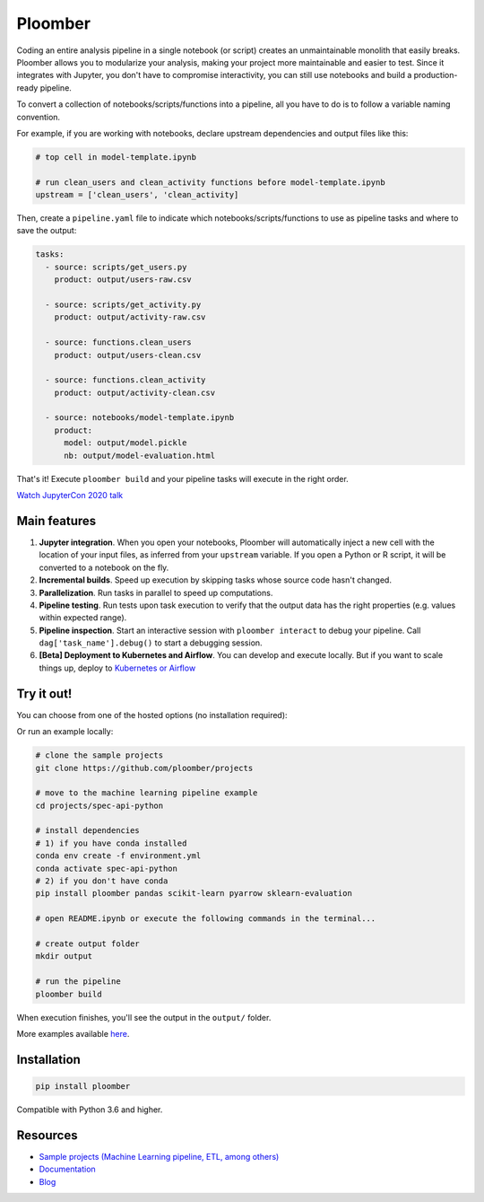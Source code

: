Ploomber
========

.. image:: https://github.com/ploomber/ploomber/workflows/CI%20Linux/badge.svg
   :target: https://github.com/ploomber/ploomber/workflows/CI%20Linux/badge.svg
   :alt: CI Linux
  
.. image:: https://github.com/ploomber/ploomber/workflows/CI%20macOS/badge.svg
   :target: https://github.com/ploomber/ploomber/workflows/CI%20macOS/badge.svg
   :alt: CI macOS

.. image:: https://github.com/ploomber/ploomber/workflows/CI%20Windows/badge.svg
   :target: https://github.com/ploomber/ploomber/workflows/CI%20Windows/badge.svg
   :alt: CI Windows

.. image:: https://readthedocs.org/projects/ploomber/badge/?version=latest
    :target: https://ploomber.readthedocs.io/en/latest/?badge=latest
    :alt: Documentation Status

.. image:: https://mybinder.org/badge_logo.svg
    :target: https://mybinder.org/badge_logo.svg)](https://mybinder.org/v2/gh/ploomber/binder-env/main?urlpath=git-pull%3Frepo%3Dhttps%253A%252F%252Fgithub.com%252Fploomber%252Fprojects%26urlpath%3Dlab%252Ftree%252Fprojects%252Fspec-api-python%252FREADME.ipynb%26branch%3Dmaster

.. image:: https://deepnote.com/buttons/launch-in-deepnote-small.svg
    :target: https://deepnote.com/launch?template=deepnote&url=https://github.com/ploomber/projects/blob/master/spec-api-python/README.ipynb

.. image:: https://badge.fury.io/py/ploomber.svg
  :target: https://badge.fury.io/py/ploomber

.. image:: https://coveralls.io/repos/github/ploomber/ploomber/badge.svg?branch=master
  :target: https://coveralls.io/github/ploomber/ploomber?branch=master


Coding an entire analysis pipeline in a single notebook (or script) creates an
unmaintainable monolith that easily breaks. Ploomber allows you to modularize
your analysis, making your project more maintainable and easier
to test. Since it integrates with Jupyter, you don't have to compromise
interactivity, you can still use notebooks and build a production-ready pipeline.

.. image:: https://ploomber.io/main-diagram.png

To convert a collection of notebooks/scripts/functions into a pipeline, all you
have to do is to follow a variable naming convention.

For example, if you are working with notebooks, declare upstream dependencies
and output files like this:

.. code-block:: python

    # top cell in model-template.ipynb

    # run clean_users and clean_activity functions before model-template.ipynb
    upstream = ['clean_users', 'clean_activity]

Then, create a ``pipeline.yaml`` file to indicate which
notebooks/scripts/functions to use as pipeline tasks and where to save the
output:

.. code-block:: yaml

    tasks:
      - source: scripts/get_users.py
        product: output/users-raw.csv

      - source: scripts/get_activity.py
        product: output/activity-raw.csv

      - source: functions.clean_users
        product: output/users-clean.csv

      - source: functions.clean_activity
        product: output/activity-clean.csv

      - source: notebooks/model-template.ipynb
        product:
          model: output/model.pickle
          nb: output/model-evaluation.html


That's it! Execute ``ploomber build`` and your pipeline tasks will execute in
the right order.

`Watch JupyterCon 2020 talk <https://www.youtube.com/watch?v=M6mtgPfsA3M>`_

Main features
-------------

1. **Jupyter integration**. When you open your notebooks, Ploomber will automatically inject a new cell with the location of your input files, as inferred from your ``upstream`` variable. If you open a Python or R script, it will be converted to a notebook on the fly.

2. **Incremental builds**. Speed up execution by skipping tasks whose source code hasn't changed.

3. **Parallelization**. Run tasks in parallel to speed up computations.

4. **Pipeline testing**. Run tests upon task execution to verify that the output data has the right properties (e.g. values within expected range).

5. **Pipeline inspection**. Start an interactive session with ``ploomber interact`` to debug your pipeline. Call ``dag['task_name'].debug()`` to start a debugging session.

6. **[Beta] Deployment to Kubernetes and Airflow**. You can develop and execute locally. But if you want to scale things up, deploy to `Kubernetes or Airflow <https://github.com/ploomber/soopervisor>`_

Try it out!
-----------

You can choose from one of the hosted options (no installation required):

.. image:: https://mybinder.org/badge_logo.svg
    :target: https://mybinder.org/v2/gh/ploomber/binder-env/main?urlpath=git-pull%3Frepo%3Dhttps%253A%252F%252Fgithub.com%252Fploomber%252Fprojects%26urlpath%3Dlab%252Ftree%252Fprojects%252Fspec-api-python%252FREADME.ipynb%26branch%3Dmaster

.. image:: https://deepnote.com/buttons/launch-in-deepnote-small.svg
    :target: https://deepnote.com/launch?template=deepnote&url=https://github.com/ploomber/projects/blob/master/spec-api-python/README.ipynb

Or run an example locally:

.. code-block:: shell

    # clone the sample projects
    git clone https://github.com/ploomber/projects

    # move to the machine learning pipeline example
    cd projects/spec-api-python

    # install dependencies
    # 1) if you have conda installed
    conda env create -f environment.yml
    conda activate spec-api-python
    # 2) if you don't have conda
    pip install ploomber pandas scikit-learn pyarrow sklearn-evaluation

    # open README.ipynb or execute the following commands in the terminal...

    # create output folder
    mkdir output

    # run the pipeline
    ploomber build    


When execution finishes, you'll see the output in the ``output/`` folder.

More examples available `here <https://github.com/ploomber/projects>`_.


Installation
------------

.. code-block:: shell

    pip install ploomber


Compatible with Python 3.6 and higher.


Resources
---------

* `Sample projects (Machine Learning pipeline, ETL, among others) <https://github.com/ploomber/projects>`_
* `Documentation <https://ploomber.readthedocs.io/>`_
* `Blog <https://ploomber.io/>`_
